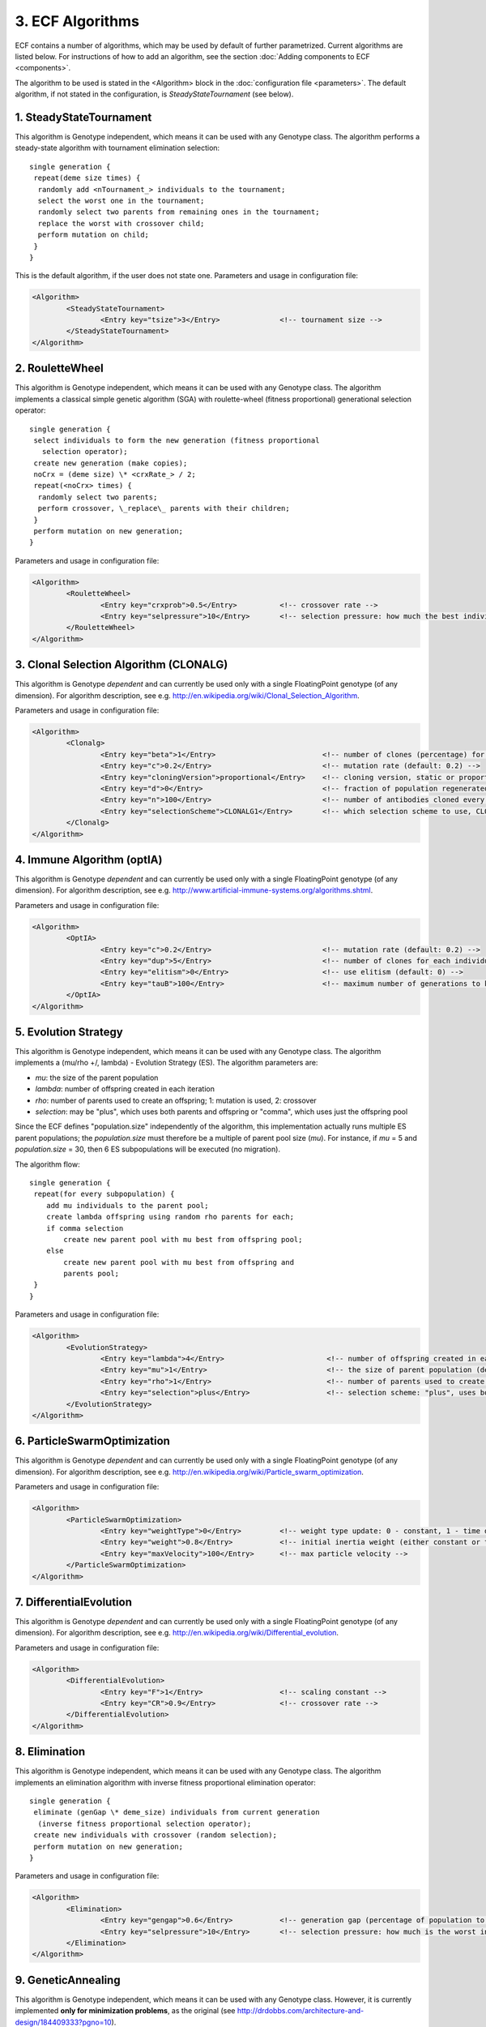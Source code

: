 
3. ECF Algorithms
=================

ECF contains a number of algorithms, which may be used by default of
further parametrized. Current algorithms are listed below. For
instructions of how to add an algorithm, see the section :doc:`Adding
components to ECF <components>`.

The algorithm to be used is stated in the <Algorithm> block in the
:doc:`configuration file <parameters>`. The default
algorithm, if not stated in the configuration, is
*SteadyStateTournament* (see below).



1. SteadyStateTournament
------------------------

This algorithm is Genotype independent, which means it can be used with
any Genotype class. The algorithm performs a steady-state algorithm with
tournament elimination selection:

.. highlight:: none
::

	single generation {
	 repeat(deme size times) {
	  randomly add <nTournament_> individuals to the tournament;
	  select the worst one in the tournament;
	  randomly select two parents from remaining ones in the tournament;
	  replace the worst with crossover child;
	  perform mutation on child;
	 }
	}

This is the default algorithm, if the user does not state one.
Parameters and usage in configuration file:

.. code-block:: xml

	<Algorithm>
		<SteadyStateTournament>
			<Entry key="tsize">3</Entry>              <!-- tournament size -->
		</SteadyStateTournament>
	</Algorithm>

2. RouletteWheel
----------------

This algorithm is Genotype independent, which means it can be used with
any Genotype class. The algorithm implements a classical simple genetic
algorithm (SGA) with roulette-wheel (fitness proportional) generational
selection operator:

.. highlight:: none
::

	single generation {
	 select individuals to form the new generation (fitness proportional 
	   selection operator);
	 create new generation (make copies);
	 noCrx = (deme size) \* <crxRate_> / 2;
	 repeat(<noCrx> times) {
	  randomly select two parents;
	  perform crossover, \_replace\_ parents with their children;
	 }
	 perform mutation on new generation;
	}

Parameters and usage in configuration file:

.. code-block:: xml

	<Algorithm>
		<RouletteWheel>
			<Entry key="crxprob">0.5</Entry>          <!-- crossover rate -->
			<Entry key="selpressure">10</Entry>       <!-- selection pressure: how much the best individual is 'better' than the worst -->
		</RouletteWheel>
	</Algorithm>

3. Clonal Selection Algorithm (CLONALG)
---------------------------------------

This algorithm is Genotype *dependent* and can currently be used only
with a single FloatingPoint genotype (of any dimension). For algorithm
description, see e.g.
http://en.wikipedia.org/wiki/Clonal_Selection_Algorithm.

Parameters and usage in configuration file:

.. code-block:: xml

	<Algorithm>
		<Clonalg>
			<Entry key="beta">1</Entry>                         <!-- number of clones (percentage) for every antibody (default: 1.0) -->
			<Entry key="c">0.2</Entry>                          <!-- mutation rate (default: 0.2) -->
			<Entry key="cloningVersion">proportional</Entry>    <!-- cloning version, static or proportional (default: proportional) -->
			<Entry key="d">0</Entry>                            <!-- fraction of population regenerated every generation (default: 0) -->
			<Entry key="n">100</Entry>                          <!-- number of antibodies cloned every generation (default: 100) -->
			<Entry key="selectionScheme">CLONALG1</Entry>       <!-- which selection scheme to use, CLONALG1 or CLONALG2 (default: CLONALG1) -->
		</Clonalg>
	</Algorithm>

4. Immune Algorithm (optIA)
---------------------------

This algorithm is Genotype *dependent* and can currently be used only
with a single FloatingPoint genotype (of any dimension). For algorithm
description, see e.g.
http://www.artificial-immune-systems.org/algorithms.shtml.

Parameters and usage in configuration file:

.. code-block:: xml

	<Algorithm>
		<OptIA>
			<Entry key="c">0.2</Entry>                          <!-- mutation rate (default: 0.2) -->
			<Entry key="dup">5</Entry>                          <!-- number of clones for each individual in clone population (default: 5) -->
			<Entry key="elitism">0</Entry>                      <!-- use elitism (default: 0) -->
			<Entry key="tauB">100</Entry>                       <!-- maximum number of generations to keep an individual without improvement (default: 100) -->
		</OptIA>
	</Algorithm>

5. Evolution Strategy
---------------------

This algorithm is Genotype independent, which means it can be used with
any Genotype class. The algorithm implements a (mu/rho +/, lambda) -
Evolution Strategy (ES). The algorithm parameters are:

-  *mu*: the size of the parent population
-  *lambda*: number of offspring created in each iteration
-  *rho*: number of parents used to create an offspring; 1: mutation is
   used, 2: crossover
-  *selection*: may be "plus", which uses both parents and offspring or
   "comma", which uses just the offspring pool

Since the ECF defines "population.size" independently of the algorithm,
this implementation actually runs multiple ES parent populations; the
*population.size* must therefore be a multiple of parent pool size
(*mu*). For instance, if *mu* = 5 and *population.size* = 30, then 6 ES
subpopulations will be executed (no migration).

The algorithm flow:

.. highlight:: none
::

	single generation {
	 repeat(for every subpopulation) {
	    add mu individuals to the parent pool;
	    create lambda offspring using random rho parents for each;
	    if comma selection
	        create new parent pool with mu best from offspring pool;
	    else
	        create new parent pool with mu best from offspring and 
	        parents pool;
	 }
	}

Parameters and usage in configuration file:

.. code-block:: xml

	<Algorithm>
		<EvolutionStrategy>
			<Entry key="lambda">4</Entry>                        <!-- number of offspring created in each iteration (default: 4) -->
			<Entry key="mu">1</Entry>                            <!-- the size of parent population (default: 1) -->
			<Entry key="rho">1</Entry>                           <!-- number of parents used to create an offspring; may be 1 or 2 (default: 1) -->
			<Entry key="selection">plus</Entry>                  <!-- selection scheme: "plus", uses both parents and offspring) or "comma", uses just offspring (default: plus) -->
		</EvolutionStrategy>
	</Algorithm>

6. ParticleSwarmOptimization
----------------------------

This algorithm is Genotype *dependent* and can currently be used only
with a single FloatingPoint genotype (of any dimension). For algorithm
description, see e.g.
http://en.wikipedia.org/wiki/Particle_swarm_optimization.

Parameters and usage in configuration file:

.. code-block:: xml

	<Algorithm>
		<ParticleSwarmOptimization>
			<Entry key="weightType">0</Entry>         <!-- weight type update: 0 - constant, 1 - time dependant (based on max generations) -->
			<Entry key="weight">0.8</Entry>           <!-- initial inertia weight (either constant or time dependant) -->
			<Entry key="maxVelocity">100</Entry>      <!-- max particle velocity -->
		</ParticleSwarmOptimization>
	</Algorithm>

7. DifferentialEvolution
------------------------

This algorithm is Genotype *dependent* and can currently be used only
with a single FloatingPoint genotype (of any dimension). For algorithm
description, see e.g.
http://en.wikipedia.org/wiki/Differential_evolution.

Parameters and usage in configuration file:

.. code-block:: xml

	<Algorithm>
		<DifferentialEvolution>
			<Entry key="F">1</Entry>                  <!-- scaling constant -->
			<Entry key="CR">0.9</Entry>               <!-- crossover rate -->
		</DifferentialEvolution>
	</Algorithm>

8. Elimination
--------------

This algorithm is Genotype independent, which means it can be used with
any Genotype class. The algorithm implements an elimination algorithm
with inverse fitness proportional elimination operator:

.. highlight:: none
::

	single generation {
	 eliminate (genGap \* deme_size) individuals from current generation
  	  (inverse fitness proportional selection operator);
	 create new individuals with crossover (random selection);
	 perform mutation on new generation;
	}

Parameters and usage in configuration file:

.. code-block:: xml

	<Algorithm>
		<Elimination>
			<Entry key="gengap">0.6</Entry>           <!-- generation gap (percentage of population to be eliminated) -->
			<Entry key="selpressure">10</Entry>       <!-- selection pressure: how much is the worst individual 'worse' than the best -->
		</Elimination>
	</Algorithm>

9. GeneticAnnealing
-------------------

This algorithm is Genotype independent, which means it can be used with
any Genotype class. However, it is currently implemented **only for
minimization problems**, as the original (see
http://drdobbs.com/architecture-and-design/184409333?pgno=10).

.. highlight:: none
::

	single generation {
	 energy_bank = 0;
	 for each individual {
	  mutant = mutate(individual);
	  if fitness(mutant) < fitness(individual) + threshold(individual) {
	   diff = fitness(individual) + threshold(individual) - fitness(mutant);
	   energy_bank += diff;
	   replace individual with mutant;
	  }
	 energy_diff = energy_bank \* C / N;
	 for each individual {
	  threshold(individual) += energy_diff;
	 }
	}

Parameters and usage in configuration file:

.. code-block:: xml

	<Algorithm>
		<GeneticAnnealing>
			<Entry key="energybank">100</Entry>        <!-- total starting energy bank (fitness dependant) -->
			<Entry key="coolingfactor">0.7</Entry>     <!-- simulated annealing cooling factor -->
			<Entry key="elitism">0</Entry>             <!-- is the best individual preserved -->
		</GeneticAnnealing>
	</Algorithm>

10. ArtificialBeeColony
-----------------------

This algorithm is Genotype *dependent* and can currently be used only
with a single FloatingPoint genotype (of any dimension). For algorithm
description, see e.g.
http://www.scholarpedia.org/article/Artificial_bee_colony_algorithm.

Parameters and usage in configuration file:

.. code-block:: xml

	<Algorithm>
		<ArtificialBeeColony>
			<Entry key="limit">300</Entry>             <!-- Maximum number of cycles for each individual (default: 300) -->
			<Entry key="elitism">1</Entry>             <!-- Elitism: the current best food source is preserved (default: 1) -->
		</ArtificialBeeColony>
	</Algorithm>

11. Cuckoo Search
-----------------

This algorithm is Genotype *dependent* and can currently be used only
with a single FloatingPoint genotype (of any dimension). For algorithm
description, see e.g. http://en.wikipedia.org/wiki/Cuckoo_search.

.. highlight:: none
::

	single generation {
	 generate new solutions via Levy flights (adding constants 
	   multiplied with normal distribution random numbers and 
	   difference between current solution and best solution);
	 'pa' amount of new generated solutions are replaced with new 
	   solutions, related to the difference in solutions;
	}

Parameters and usage in configuration file:

.. code-block:: xml

	<Algorithm>
		<CuckooSearch>
			<Entry key="pa">0.75</Entry>             <!-- Maximum number of cycles for each individual (default: 300) -->
		</CuckooSearch>
	</Algorithm>

12. RandomSearch
----------------

This is an example of a random search algorithm, which is genotype
independent (can be used with any Genotype class).

.. highlight:: none
::

	single generation {
	 reinitialize all individuals;
	 evaluate all individuals;
	}

This algorithm uses no parameters.
